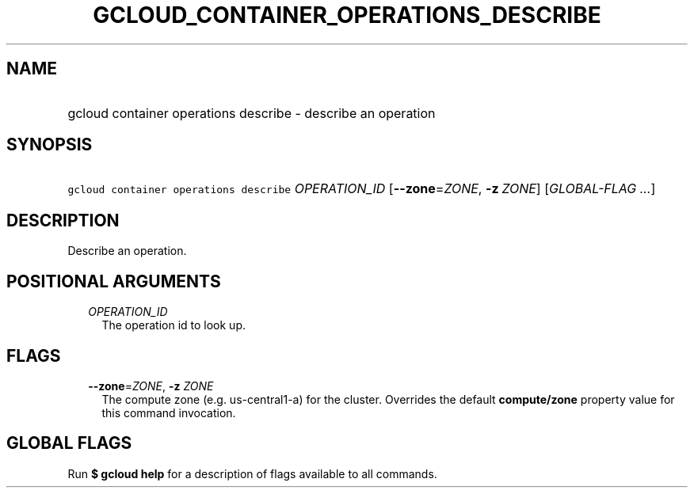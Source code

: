 
.TH "GCLOUD_CONTAINER_OPERATIONS_DESCRIBE" 1



.SH "NAME"
.HP
gcloud container operations describe \- describe an operation



.SH "SYNOPSIS"
.HP
\f5gcloud container operations describe\fR \fIOPERATION_ID\fR [\fB\-\-zone\fR=\fIZONE\fR,\ \fB\-z\fR\ \fIZONE\fR] [\fIGLOBAL\-FLAG\ ...\fR]



.SH "DESCRIPTION"

Describe an operation.



.SH "POSITIONAL ARGUMENTS"

.RS 2m
.TP 2m
\fIOPERATION_ID\fR
The operation id to look up.


.RE
.sp

.SH "FLAGS"

.RS 2m
.TP 2m
\fB\-\-zone\fR=\fIZONE\fR, \fB\-z\fR \fIZONE\fR
The compute zone (e.g. us\-central1\-a) for the cluster. Overrides the default
\fBcompute/zone\fR property value for this command invocation.


.RE
.sp

.SH "GLOBAL FLAGS"

Run \fB$ gcloud help\fR for a description of flags available to all commands.
